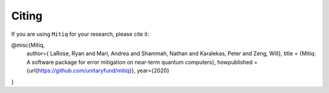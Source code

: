 .. mitiq documentation file

.. _citing:

Citing
======
If you are using ``Mitiq`` for your research, please cite it:


.. code-block::

@misc{Mitiq,
  author={
  LaRose, Ryan and Mari, Andrea and Shammah, Nathan and Karalekas, Peter and Zeng, Will},
  title = {Mitiq: A software package for error mitigation on near-term quantum computers},
  howpublished = {\url{https://github.com/unitaryfund/mitiq}},
  year={2020}
}
